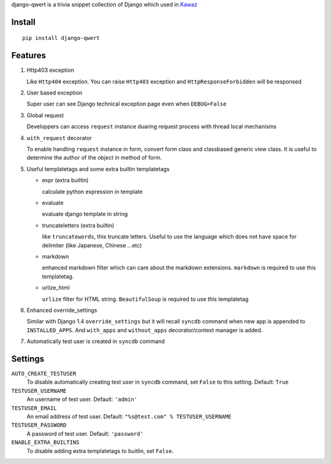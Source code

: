 django-qwert is a trivia snippet collection of Django which used in 
`Kawaz <http://www.kawaz.org>`_

Install
==============
::

    pip install django-qwert

Features
================

1.  Http403 exception

    Like ``Http404`` exception. You can raise ``Http403`` exception and
    ``HttpResponseForbidden`` will be responsed

2.  User based exception

    Super user can see Django technical exception page even when
    ``DEBUG=False``

3.  Global request

    Developpers can access ``request`` instance duaring request process
    with thread local mechanisms

4.  ``with_request`` decorator

    To enable handling ``request`` instance in form, convert form class and 
    classbased generic view class. It is useful to determine the author of
    the object in method of form.

5.  Useful templatetags and some extra builtin templatetags

    +   expr (extra builtin)

        calculate python expression in template

    +   evaluate

        evaluate django template in string

    +   truncateletters (extra builtin)
    
        like ``truncatewords``, this truncate letters. Useful to use the
        language which does not have space for delimiter (like Japanese,
        Chinese ...etc)

    +   markdown

        enhanced markdown filter which can care about the markdown extensions.
        ``markdown`` is required to use this templatetag.

    +   urlize_html

        ``urlize`` filter for HTML string. ``BeautifulSoup`` is required to
        use this templatetag

6.  Enhanced override_settings

    Similar with Django 1.4 ``override_settings`` but it will recall
    ``syncdb`` command when new app is appended to ``INSTALLED_APPS``.
    And ``with_apps`` and ``without_apps`` decorator/context manager is 
    added.

7.  Automatically test user is created in ``syncdb`` command

Settings
================

``AUTO_CREATE_TESTUSER``
    To disable automatically creating test user in ``syncdb`` command, set
    ``False`` to this setting. Default: ``True``

``TESTUSER_USERNAME``
    An username of test user. Default: ``'admin'``

``TESTUSER_EMAIL``
    An email address of test user. Default: ``"%s@test.com" %
    TESTUSER_USERNAME``

``TESTUSER_PASSWORD``
    A password of test user. Default: ``'password'``

``ENABLE_EXTRA_BUILTINS``
    To disable adding extra templatetags to buitlin, set ``False``. 

